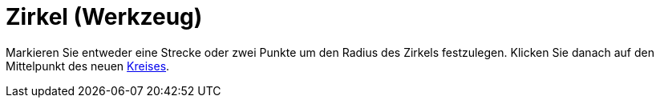 = Zirkel (Werkzeug)
:page-en: tools/Compass
ifdef::env-github[:imagesdir: /de/modules/ROOT/assets/images]

Markieren Sie entweder eine Strecke oder zwei Punkte um den Radius des Zirkels festzulegen. Klicken Sie danach auf den
Mittelpunkt des neuen xref:/commands/Kreis.adoc[Kreises].
